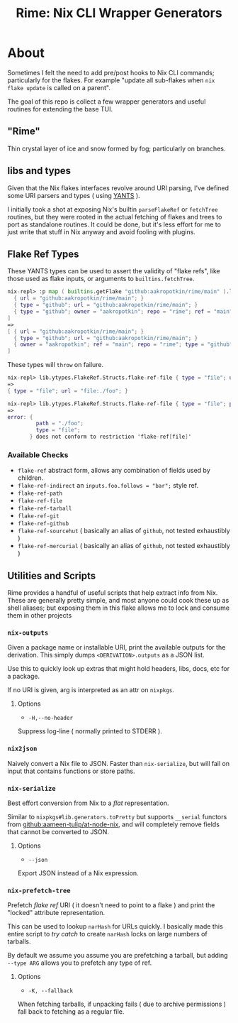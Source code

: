 #+TITLE: Rime: Nix CLI Wrapper Generators

* About
Sometimes I felt the need to add pre/post hooks to Nix CLI commands; particularly for the flakes.
For example "update all sub-flakes when ~nix flake update~ is called on a parent".

The goal of this repo is collect a few wrapper generators and useful routines for extending the base TUI.

** "Rime"
Thin crystal layer of ice and snow formed by fog; particularly on branches.

** libs and types
Given that the Nix flakes interfaces revolve around URI parsing, I've defined some URI parsers and types ( using [[https://code.tvl.fyi/plain/nix/yants/default.nix][YANTS]] ).

I initially took a shot at exposing Nix's builtin =parseFlakeRef= or =fetchTree= routines, but they were rooted in the actual fetching of flakes and trees to port as standalone routines.
It could be done, but it's less effort for me to just write that stuff in Nix anyway and avoid fooling with plugins.

** Flake Ref Types
These YANTS types can be used to assert the validity of "flake refs", like those used as flake inputs, or arguments to =builtins.fetchTree=.

#+BEGIN_SRC nix
  nix-repl> :p map ( builtins.getFlake "github:aakropotkin/rime/main" ).lib.ytypes.FlakeRef.Structs.flake-ref-github [
    { url = "github:aakropotkin/rime/main"; }
    { type = "github"; url = "github:aakropotkin/rime/main"; }
    { type = "github"; owner = "aakropotkin"; repo = "rime"; ref = "main"; }
  ]
  =>
  [ { url = "github:aakropotkin/rime/main"; }
    { type = "github"; url = "github:aakropotkin/rime/main"; }
    { owner = "aakropotkin"; ref = "main"; repo = "rime"; type = "github"; }
  ]
#+END_SRC

These types will =throw= on failure.
#+BEGIN_SRC nix
  nix-repl> lib.ytypes.FlakeRef.Structs.flake-ref-file { type = "file"; url = "file:./foo"; }
  =>
  { type = "file"; url = "file:./foo"; }

  nix-repl> lib.ytypes.FlakeRef.Structs.flake-ref-file { type = "file"; path = "./foo"; }
  =>
  error: {
           path = "./foo";
           type = "file";
         } does not conform to restriction 'flake-ref[file]'
#+END_SRC

*** Available Checks
- =flake-ref= abstract form, allows any combination of fields used by children.
- =flake-ref-indirect= an ~inputs.foo.follows = "bar";~ style ref.
- =flake-ref-path=
- =flake-ref-file=
- =flake-ref-tarball=
- =flake-ref-git=
- =flake-ref-github=
- =flake-ref-sourcehut= ( basically an alias of =github=, not tested exhaustibly )
- =flake-ref-mercurial= ( basically an alias of =github=, not tested exhaustibly )

** Utilities and Scripts
Rime provides a handful of useful scripts that help extract info from Nix.
These are generally pretty simple, and most anyone could cook these up as shell aliases;
but exposing them in this flake allows me to lock and consume them in other projects

*** =nix-outputs=
Given a package name or installable URI, print the available outputs for the derivation.
This simply dumps =<DERIVATION>.outputs= as a JSON list.

Use this to quickly look up extras that might hold headers, libs, docs, etc for a package.

If no URI is given, arg is interpreted as an attr on =nixpkgs=.

**** Options
- =-H,--no-header=
Suppress log-line ( normally printed to STDERR ).

*** =nix2json=
Naively convert a Nix file to JSON.
Faster than =nix-serialize=, but will fail on input that contains functions or store paths.

*** =nix-serialize=
Best effort conversion from Nix to a /flat/ representation.

Similar to =nixpkgs#lib.generators.toPretty= but supports =__serial= functors from
[[https://github.com/aameen-tulip/at-node-nix][github:aameen-tulip/at-node-nix]], and will
completely remove fields that cannot be converted to JSON.

**** Options
- =--json=
Export JSON instead of a Nix expression.

*** =nix-prefetch-tree=
Prefetch /flake ref/ URI ( it doesn't need to point to a flake ) and print the "locked"
attribute representation.

This can be used to lookup =narHash= for URLs quickly.
I basically made this entire script to /try catch/ to create =narHash= locks on large numbers
of tarballs. 

By default we assume you assume you are prefetching a tarball, but adding =--type ARG= allows
you to prefetch any type of ref.

**** Options
- =-K, --fallback=
When fetching tarballs, if unpacking fails ( due to archive permissions ) fall back to
fetching as a regular file.
